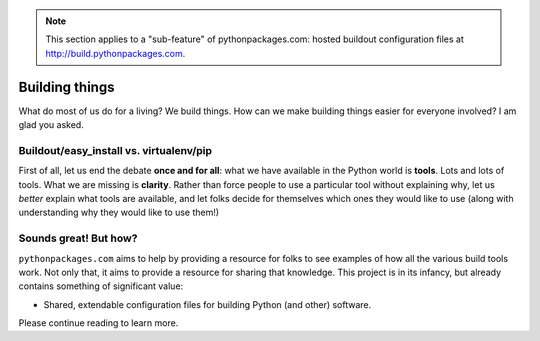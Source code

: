 .. Note:: This section applies to a "sub-feature" of
    pythonpackages.com: hosted buildout configuration files at
    http://build.pythonpackages.com.

Building things
===============

What do most of us do for a living? We build things. How can we make building
things easier for everyone involved? I am glad you asked.

Buildout/easy_install vs. virtualenv/pip
----------------------------------------

First of all, let us end the debate **once and for all**: what we have available
in the Python world is **tools**. Lots and lots of tools. What we are missing is
**clarity**. Rather than force people to use a particular tool without explaining why, let
us *better* explain what tools are available, and let folks decide for themselves
which ones they would like to use (along with understanding why they
would like to use them!)

Sounds great! But how?
----------------------

``pythonpackages.com`` aims to help by providing a resource for
folks to see examples of how all the various build tools work. Not only that,
it aims to provide a resource for sharing that knowledge. This project is in
its infancy, but already contains something of significant value:

- Shared, extendable configuration files for building Python (and other)
  software.

Please continue reading to learn more.
